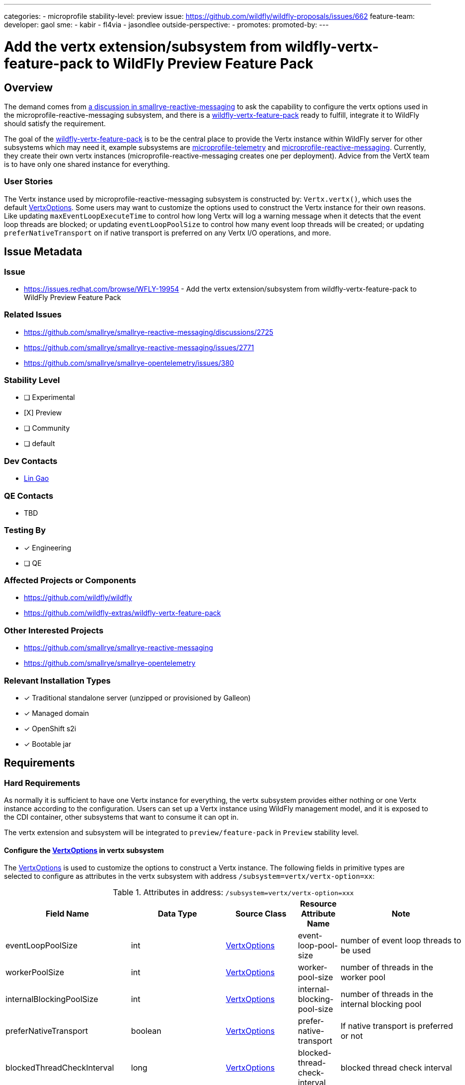 ---
categories:
  - microprofile
stability-level: preview
issue: https://github.com/wildfly/wildfly-proposals/issues/662
feature-team:
 developer: gaol
 sme:
  - kabir
  - fl4via
  - jasondlee
 outside-perspective:
  -
promotes:
promoted-by:
---

= Add the vertx extension/subsystem from wildfly-vertx-feature-pack to WildFly Preview Feature Pack
:author:            Lin Gao
:email:             lgao@redhat.com
:toc:               left
:icons:             font
:idprefix:
:idseparator:       -
:wildfly_vertx_feature_pack_with_link: https://github.com/wildfly-extras/wildfly-vertx-feature-pack[wildfly-vertx-feature-pack]
:vertx_options_with_link: https://github.com/eclipse-vertx/vert.x/blob/4.5.10/src/main/java/io/vertx/core/VertxOptions.java[VertxOptions]
:filesystem_options_with_link: https://github.com/eclipse-vertx/vert.x/blob/4.5.10/src/main/java/io/vertx/core/file/FileSystemOptions.java[FileSystemOptions]
:address_resolver_options_with_link: https://github.com/eclipse-vertx/vert.x/blob/4.5.10/src/main/java/io/vertx/core/dns/AddressResolverOptions.java[AddressResolverOptions]
== Overview

The demand comes from https://github.com/smallrye/smallrye-reactive-messaging/discussions/2725[a discussion in smallrye-reactive-messaging] to ask the capability to configure the vertx options used in the microprofile-reactive-messaging subsystem, and there is a {wildfly_vertx_feature_pack_with_link} ready to fulfill, integrate it to WildFly should satisfy the requirement.

The goal of the {wildfly_vertx_feature_pack_with_link} is to be the central place to provide the Vertx instance within WildFly server for other subsystems which may need it, example subsystems are https://github.com/wildfly/wildfly/tree/main/microprofile/telemetry-smallrye[microprofile-telemetry] and https://github.com/wildfly/wildfly/tree/main/microprofile/reactive-messaging-smallrye[microprofile-reactive-messaging]. Currently, they create their own vertx instances (microprofile-reactive-messaging creates one per deployment). Advice from the VertX team is to have only one shared instance for everything.

=== User Stories

The Vertx instance used by microprofile-reactive-messaging subsystem is constructed by: `Vertx.vertx()`, which uses the default {vertx_options_with_link}. Some users may want to customize the options used to construct the Vertx instance for their own reasons. Like updating `maxEventLoopExecuteTime` to control how long Vertx will log a warning message when it detects that the event loop threads are blocked; or updating `eventLoopPoolSize` to control how many event loop threads will be created; or updating `preferNativeTransport` on if native transport is preferred on any Vertx I/O operations, and more.

== Issue Metadata

=== Issue
* https://issues.redhat.com/browse/WFLY-19954 - Add the vertx extension/subsystem from wildfly-vertx-feature-pack to WildFly Preview Feature Pack

=== Related Issues
* https://github.com/smallrye/smallrye-reactive-messaging/discussions/2725
* https://github.com/smallrye/smallrye-reactive-messaging/issues/2771
* https://github.com/smallrye/smallrye-opentelemetry/issues/380

=== Stability Level
* [ ] Experimental
* [X] Preview
* [ ] Community
* [ ] default

=== Dev Contacts
* mailto:{email}[{author}]

=== QE Contacts
* TBD

=== Testing By
* [x] Engineering
* [ ] QE

=== Affected Projects or Components
* https://github.com/wildfly/wildfly
* https://github.com/wildfly-extras/wildfly-vertx-feature-pack

=== Other Interested Projects
* https://github.com/smallrye/smallrye-reactive-messaging
* https://github.com/smallrye/smallrye-opentelemetry

=== Relevant Installation Types
// Remove the x next to the relevant field if the feature in question is not relevant to that kind of WildFly installation
* [x] Traditional standalone server (unzipped or provisioned by Galleon)
* [x] Managed domain
* [x] OpenShift s2i
* [x] Bootable jar

== Requirements

=== Hard Requirements
As normally it is sufficient to have one Vertx instance for everything, the vertx subsystem provides either nothing or one Vertx instance according to the configuration. Users can set up a Vertx instance using WildFly management model, and it is exposed to the CDI container, other subsystems that want to consume it can opt in.

The vertx extension and subsystem will be integrated to `preview/feature-pack` in `Preview` stability level.

==== Configure the {vertx_options_with_link} in vertx subsystem
The {vertx_options_with_link} is used to customize the options to construct a Vertx instance. The following fields in primitive types are selected to configure as attributes in the vertx subsystem with address `/subsystem=vertx/vertx-option=xx`:

.Attributes in address: `/subsystem=vertx/vertx-option=xxx`
[frame=all, grid=all]
|===
^| Field Name ^| Data Type ^| Source Class ^| Resource Attribute Name ^| Note

| eventLoopPoolSize | int | {vertx_options_with_link} | event-loop-pool-size | number of event loop threads to be used
| workerPoolSize | int | {vertx_options_with_link} | worker-pool-size | number of threads in the worker pool
| internalBlockingPoolSize | int | {vertx_options_with_link} | internal-blocking-pool-size | number of threads in the internal blocking pool
| preferNativeTransport | boolean | {vertx_options_with_link} | prefer-native-transport | If native transport is preferred or not
| blockedThreadCheckInterval | long | {vertx_options_with_link} | blocked-thread-check-interval | blocked thread check interval
| blockedThreadCheckIntervalUnit | TimeUnit | {vertx_options_with_link} | blocked-thread-check-interval-unit | blocked thread check interval time unit
| maxEventLoopExecuteTime | long | {vertx_options_with_link} | max-eventloop-execute-time | max event loop thread execution time
| maxEventLoopExecuteTimeUnit | TimeUnit | {vertx_options_with_link} | max-eventloop-execute-time-unit | max event loop thread execution time unit
| maxWorkerExecuteTime | long | {vertx_options_with_link} | max-worker-execute-time | max worker thread execution time
| maxWorkerExecuteTimeUnit | TimeUnit | {vertx_options_with_link} | max-worker-execute-time-unit | max worker thread execution time unit
| warningExceptionTime | long | {vertx_options_with_link} | warning-exception-time | max time a thread can be blocked before stack traces get logged
| warningExceptionTimeUnit | TimeUnit | {vertx_options_with_link} | warning-exception-time-unit | the time unit for warningExceptionTime
| classPathResolvingEnabled | boolean | {filesystem_options_with_link} | classpath-resolving-enabled | whether classpath resolving is enabled
| fileCachingEnabled | boolean | {filesystem_options_with_link} | file-cache-enabled | whether file caching is enabled for class path resolving
| fileCacheDir | String | {filesystem_options_with_link} | file-cache-dir | file cache directory, defaults to `${jboss.server.temp.dir}/vertx-cache`
| addressResolverOptions | AddressResolverOptions | {vertx_options_with_link} | address-resolver-option | reference to the AddressResolverOptions name

|===

Options in {address_resolver_options_with_link} are grouped to the address `/subsystem=vertx/address-resolver-option=xxx`, this can also be merged into `/subsystem=vertx/vertx-option=xxx` too if that is more user-friendly.

.Attributes for AddressResolverOptions in address: `/subsystem=vertx/address-resolver-option=xxx`
[frame=all, grid=all]
|===
^| Field Name ^| Data Type ^| Source Class ^| Resource Attribute Name ^| Note

| hostsValue | Buffer | {address_resolver_options_with_link} | hosts-value | the hosts configuration file value
| hostsRefreshPeriod | int | {address_resolver_options_with_link} | hosts-refresh-period | the hosts configuration refresh period in millis
| servers | List<String> | {address_resolver_options_with_link} | servers | list of DNS servers
| optResourceEnabled | boolean | {address_resolver_options_with_link} | opt-resource-enabled | if an optional record is automatically included in DNS queries
| cacheMinTimeToLive | int | {address_resolver_options_with_link} | cache-min-time-to-live | the cache min TTL in seconds
| cacheMaxTimeToLive | int | {address_resolver_options_with_link} | cache-max-time-to-live | the cache max TTL in seconds
| cacheNegativeTimeToLive | int | {address_resolver_options_with_link} | cache-negative-time-to-live | the cache negative TTL in seconds
| queryTimeout | long | {address_resolver_options_with_link} | query-time-out | the query timeout in milliseconds
| maxQueries | int | {address_resolver_options_with_link} | max-queries | the maximum number of queries to be sent during a resolution
| rdFlag | boolean | {address_resolver_options_with_link} | rd-flag | the DNS queries Recursion Desired flag value
| searchDomains | List<String> | {address_resolver_options_with_link} | search-domains | the list of search domains
| ndots | int | {address_resolver_options_with_link} | n-dots | the ndots value
| rotateServers | boolean | {address_resolver_options_with_link} | rotate-servers | if the dns server selection uses round-robin
| roundRobinInetAddress | boolean | {address_resolver_options_with_link} | round-robin-inet-address | if the inet address selection uses round-robin

|===

==== Expose the Vertx instance to CDI container
When the `/subsystem=vertx/vertx=vertx:add()` is executed, there is a Vertx instance set up and exposed to CDI container with a selected qualifier:

```java
@Any @io.smallrye.common.annotation.Identifier.Literal.of("vertx");
```

The exposed Vertx instance is mainly used by other subsystems which needs a Vertx instance, like https://github.com/wildfly/wildfly/tree/main/microprofile/telemetry-smallrye[microprofile-telemetry] and https://github.com/wildfly/wildfly/tree/main/microprofile/reactive-messaging-smallrye[microprofile-reactive-messaging], and they don't need to depend on this feature pack from the source code perspective.

The idea of introducing the qualifier is to make CDI lookup side can opt in until this feature pack has high stability level.

The qualifier was selected after discussions with SmallRye team on the related issues above.

==== Get the Vertx instance with the capability name in other subsystems
The Vertx instance is also a MSC Service so that other services can access it with the capability name:
[source,java]
----
CapabilityServiceBuilder<?> sb = context.getCapabilityServiceTarget().addService();
Supplier<VertxProxy> vertxProxySupplier = sb.requiresCapability("org.wildfly.extension.vertx", VertxProxy.class);
----
NOTE: The Vertx MSC Service is only available when it is set up.

=== Nice-to-Have Requirements
As the Vertx instance is exposed to the CDI container, it would be good if it can be accessed in the application codes. As the usage of the Vertx instance in application code is undefined, a warning log message can be printed to notify that it is experimental.

=== Changed requirements
N/A

=== Non-Requirements
There is no plan currently of a clustered Vertx instance within WildFly, so some clustering related options will not be configured using `vertx` subsystem, including `EventBusOptions`.

`MetricsOptions` is not required to configure.
`TracingOptions` is not required to configure.

Other options which are not listed above are not configured using vertx subsystem.

=== Future Work
The initial stability level is targeting `Preview`, and the plan is to promote it to higher stability level after some baking time in community.

New attributes maybe added in the future according to the changes in the {vertx_options_with_link}, the vertx subsystem needs to be updated manually to match the new fields.

== Backwards Compatibility
N/A

=== Default Configuration
The `vertx` extension/subsystem needs to be activated explicitly to work:
[source,shell]
----
if (outcome != success) of /subsystem=vertx:read-resource
  echo INFO: Adding vertx subsystem.
  /extension=org.wildfly.extension.vertx:add
  /subsystem=vertx:add
  :reload
else
  echo INFO: vertx subsystem already in configuration, subsystem not added.
end-if
----

There is no Vertx instance set up by default, users need to do it explicitly like:
[source,shell]
----
/subsystem=vertx/vertx=vertx:add()
----

=== Importing Existing Configuration
There is https://github.com/wildfly/wildfly/blob/34.0.0.Final/observability/opentelemetry/src/main/java/org/wildfly/extension/opentelemetry/OpenTelemetrySubsystemRegistrar.java#L183-L187[a system property of `vertx.disableDnsResolver` set] in opentelemetry subsystem to address DNS resolving failures under k8s environment, which is used to construct the `HostnameResolver` when the Vertx instance is constructed. There is no API to set in Vertx now, so we will add that to the feature pack as well to avoid regressions.

=== Deployments
N/A

=== Interoperability
N/A

== Implementation Plan
The {wildfly_vertx_feature_pack_with_link} repository is hosted under https://github.com/wildfly-extras/[wildfly-extras] GitHub organization. It contains the source codes for all subsystem functionalities, unit tests and integration tests, including the tests on the vertx subsystem management model operations.

We may consider moving it to WildFly codebase in the future when it becomes mature enough and has a higher stability level.

== Admin Clients
N/A

== Security Considerations
N/A

[[test_plan]]
== Test Plan
The unit tests and integration tests including the management model tests will be done in the feature pack repository.

The smoke tests will be added to WildFly repository together with the integration PR.

== Community Documentation
The user guides will be on the https://github.com/wildfly-extras/wildfly-vertx-feature-pack/wiki[Wiki page] of {wildfly_vertx_feature_pack_with_link} git repository.

== Release Note Content
N/A
